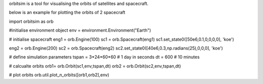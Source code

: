 orbitsim is a tool for visualising the orbits of satellites and spacecraft.

below is an example for plotting the orbits of 2 spacecraft

import orbitsim as orb

#initialise environment object
env = environment.Environment("Earth")

# initialise spacecraft
eng1 = orb.Engine(100)
sc1 = orb.Spacecraft(eng1)
sc1.set_state0([50e6,0.1,0,0,0,0], 'koe')

eng2 = orb.Engine(200)
sc2 = orb.Spacecraft(eng2)
sc2.set_state0([40e6,0.3,np.radians(25),0,0,0], 'koe')

# define simulation parameters
tspan = 3*24*60*60 # 1 day in seconds
dt = 600 # 10 minutes

# calcualte orbits
orb1= orb.Orbit(sc1,env,tspan,dt)
orb2 = orb.Orbit(sc2,env,tspan,dt)

# plot orbits
orb.util.plot_n_orbits([orb1,orb2],env)
